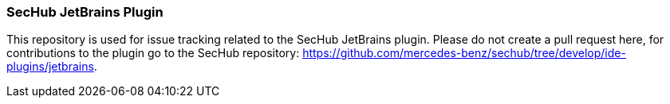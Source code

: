=== SecHub JetBrains Plugin
This repository is used for issue tracking related to the SecHub JetBrains plugin.
Please do not create a pull request here, for contributions to the plugin go to the SecHub repository: https://github.com/mercedes-benz/sechub/tree/develop/ide-plugins/jetbrains.
